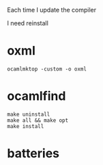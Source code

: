 #+OPTIONS: ^:{}


Each time I update the compiler

I need reinstall


* oxml

  #+BEGIN_EXAMPLE
  ocamlmktop -custom -o oxml
  #+END_EXAMPLE
  
* ocamlfind
  #+BEGIN_EXAMPLE
  make uninstall
  make all && make opt
  make install
  #+END_EXAMPLE

* batteries
